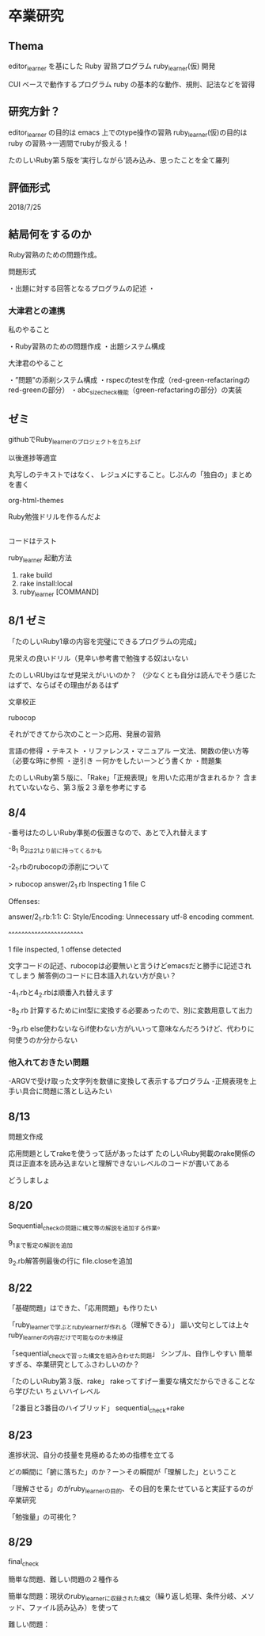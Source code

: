 
* 卒業研究

** Thema
 editor_learner を基にした Ruby 習熟プログラム ruby_learner(仮) 開発

 CUI ベースで動作するプログラム ruby の基本的な動作、規則、記法などを習得

** 研究方針？
 editor_learner の目的は emacs 上でのtype操作の習熟
 ruby_learner(仮)の目的は ruby の習熟->一週間でrubyが扱える！

# 「ruby の習熟」の定義？
# 何を以って「ruby を習得した」とみなす？

 たのしいRuby第５版を’実行しながら’読み込み、思ったことを全て羅列



** 評価形式
# editor_learner は時間計測により習熟度を評価
# ruby_learner(仮)の評価形式は？



2018/7/25

** 結局何をするのか

Ruby習熟のための問題作成。

問題形式

・出題に対する回答となるプログラムの記述
・

*** 大津君との連携

私のやること

・Ruby習熟のための問題作成
・出題システム構成

大津君のやること

・”問題”の添削システム構成
・rspecのtestを作成（red-green-refactaringのred-greenの部分）
・abc_size_check機能（green-refactaringの部分）の実装

** ゼミ

githubでRuby_learnerのプロジェクトを立ち上げ

以後進捗等適宜

丸写しのテキストではなく、
レジュメにすること。じぶんの「独自の」まとめを書く

org-html-themes


Ruby勉強ドリルを作るんだよ



** 
コードはテスト


ruby_learner 起動方法
1. rake build
2. rake install:local
3. ruby_learner [COMMAND]


** 8/1 ゼミ

「たのしいRuby1章の内容を完璧にできるプログラムの完成」

見栄えの良いドリル（見辛い参考書で勉強する奴はいない

たのしいRUbyはなぜ見栄えがいいのか？
（少なくとも自分は読んでそう感じたはずで、ならばその理由があるはず


文章校正

rubocop

それができてから次のことー＞応用、発展の習熟


言語の修得
・テキスト
・リファレンス・マニュアル
ー文法、関数の使い方等（必要な時に参照
・逆引き
ー何かをしたいー＞どう書くか
・問題集

たのしいRuby第５版に、「Rake」「正規表現」を用いた応用が含まれるか？
含まれていないなら、第３版２３章を参考にする


** 8/4 

-番号はたのしいRuby準拠の仮置きなので、あとで入れ替えます

-8_1 8_2は2_1より前に持ってくるかも

-2_1.rbのrubocopの添削について

#+begin
> rubocop answer/2_1.rb 
Inspecting 1 file
C

Offenses:

answer/2_1.rb:1:1: C: Style/Encoding: Unnecessary utf-8 encoding comment.
# -*- coding: utf-8 -*-
^^^^^^^^^^^^^^^^^^^^^^^

1 file inspected, 1 offense detected
#+end

文字コードの記述、rubocopは必要無いと言うけどemacsだと勝手に記述されてしまう
解答例のコードに日本語入れない方が良い？

-4_1.rbと4_2.rbは順番入れ替えます

-8_2.rb 計算するためにint型に変換する必要あったので、別に変数用意して出力

-9_3.rb else使わないならif使わない方がいいって意味なんだろうけど、代わりに何使うのか分からない

*** 他入れておきたい問題

-ARGVで受け取った文字列を数値に変換して表示するプログラム
-正規表現を上手い具合に問題に落とし込みたい

** 8/13

問題文作成

応用問題としてrakeを使うって話があったはず
たのしいRuby掲載のrake関係の頁は正直本を読み込まないと理解できないレベルのコードが書いてある

どうしましょ
** 8/20

Sequential_checkの問題に構文等の解説を追加する作業。

9_1まで暫定の解説を追加

9_2.rb解答例最後の行に file.closeを追加

** 8/22

「基礎問題」はできた、「応用問題」も作りたい

「ruby_learnerで学ぶとruby_learnerが作れる（理解できる）」
謳い文句としては上々
ruby_learnerの内容だけで可能なのか未検証


「sequential_checkで習った構文を組み合わせた問題」
シンプル、自作しやすい
簡単すぎる、卒業研究としてふさわしいのか？


「たのしいRuby第３版、rake」
rakeってすげー重要な構文だからできることなら学びたい
ちょいハイレベル


「2番目と3番目のハイブリッド」
sequential_check+rake


** 8/23
進捗状況、自分の技量を見極めるための指標を立てる

どの瞬間に「腑に落ちた」のか？ー＞その瞬間が「理解した」ということ

「理解させる」のがruby_learnerの目的、その目的を果たせていると実証するのが卒業研究

「勉強量」の可視化？

** 8/29
final_check

簡単な問題、難しい問題の２種作る

簡単な問題：現状のruby_learnerに収録された構文（繰り返し処理、条件分岐、メソッド、ファイル読み込み）を使って

難しい問題：
